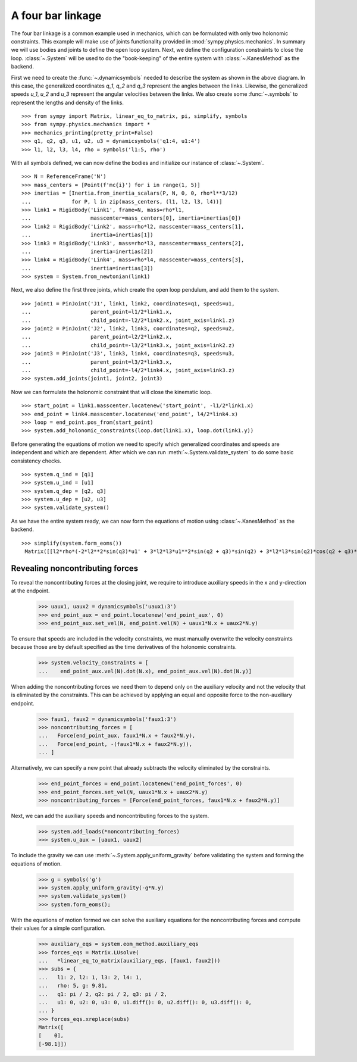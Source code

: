 ==================
A four bar linkage
==================

The four bar linkage is a common example used in mechanics, which can be
formulated with only two holonomic constraints. This example will make use of
joints functionality provided in :mod:`sympy.physics.mechanics`. In summary we
will use bodies and joints to define the open loop system. Next, we define the
configuration constraints to close the loop. :class:`~.System` will be used to
do the "book-keeping" of the entire system with :class:`~.KanesMethod` as the
backend.

.. raw:: html
   :file: four_bar_linkage.svg

First we need to create the :func:`~.dynamicsymbols` needed to describe the
system as shown in the above diagram. In this case, the generalized coordinates
`q_1`, `q_2` and `q_3` represent the angles between the links. Likewise, the
generalized speeds `u_1`, `u_2` and `u_3` represent the angular velocities
between the links. We also create some :func:`~.symbols` to represent the
lengths and density of the links. ::

   >>> from sympy import Matrix, linear_eq_to_matrix, pi, simplify, symbols
   >>> from sympy.physics.mechanics import *
   >>> mechanics_printing(pretty_print=False)
   >>> q1, q2, q3, u1, u2, u3 = dynamicsymbols('q1:4, u1:4')
   >>> l1, l2, l3, l4, rho = symbols('l1:5, rho')

With all symbols defined, we can now define the bodies and initialize our
instance of :class:`~.System`. ::

   >>> N = ReferenceFrame('N')
   >>> mass_centers = [Point(f'mc{i}') for i in range(1, 5)]
   >>> inertias = [Inertia.from_inertia_scalars(P, N, 0, 0, rho*l**3/12)
   ...             for P, l in zip(mass_centers, (l1, l2, l3, l4))]
   >>> link1 = RigidBody('Link1', frame=N, mass=rho*l1,
   ...                   masscenter=mass_centers[0], inertia=inertias[0])
   >>> link2 = RigidBody('Link2', mass=rho*l2, masscenter=mass_centers[1],
   ...                   inertia=inertias[1])
   >>> link3 = RigidBody('Link3', mass=rho*l3, masscenter=mass_centers[2],
   ...                   inertia=inertias[2])
   >>> link4 = RigidBody('Link4', mass=rho*l4, masscenter=mass_centers[3],
   ...                   inertia=inertias[3])
   >>> system = System.from_newtonian(link1)

Next, we also define the first three joints, which create the open loop pendulum, and
add them to the system. ::

   >>> joint1 = PinJoint('J1', link1, link2, coordinates=q1, speeds=u1,
   ...                   parent_point=l1/2*link1.x,
   ...                   child_point=-l2/2*link2.x, joint_axis=link1.z)
   >>> joint2 = PinJoint('J2', link2, link3, coordinates=q2, speeds=u2,
   ...                   parent_point=l2/2*link2.x,
   ...                   child_point=-l3/2*link3.x, joint_axis=link2.z)
   >>> joint3 = PinJoint('J3', link3, link4, coordinates=q3, speeds=u3,
   ...                   parent_point=l3/2*link3.x,
   ...                   child_point=-l4/2*link4.x, joint_axis=link3.z)
   >>> system.add_joints(joint1, joint2, joint3)

Now we can formulate the holonomic constraint that will close the kinematic
loop. ::

   >>> start_point = link1.masscenter.locatenew('start_point', -l1/2*link1.x)
   >>> end_point = link4.masscenter.locatenew('end_point', l4/2*link4.x)
   >>> loop = end_point.pos_from(start_point)
   >>> system.add_holonomic_constraints(loop.dot(link1.x), loop.dot(link1.y))

Before generating the equations of motion we need to specify which generalized
coordinates and speeds are independent and which are dependent. After which we
can run :meth:`~.System.validate_system` to do some basic consistency checks. ::

   >>> system.q_ind = [q1]
   >>> system.u_ind = [u1]
   >>> system.q_dep = [q2, q3]
   >>> system.u_dep = [u2, u3]
   >>> system.validate_system()

As we have the entire system ready, we can now form the equations of motion
using :class:`~.KanesMethod` as the backend. ::

   >>> simplify(system.form_eoms())
    Matrix([[l2*rho*(-2*l2**2*sin(q3)*u1' + 3*l2*l3*u1**2*sin(q2 + q3)*sin(q2) + 3*l2*l3*sin(q2)*cos(q2 + q3)*u1' - 3*l2*l3*sin(q3)*u1' + 3*l2*l4*u1**2*sin(q2 + q3)*sin(q2) + 3*l2*l4*sin(q2)*cos(q2 + q3)*u1' + 3*l3**2*u1**2*sin(q2)*sin(q3) + 6*l3**2*u1*u2*sin(q2)*sin(q3) + 3*l3**2*u2**2*sin(q2)*sin(q3) + 2*l3**2*sin(q2)*cos(q3)*u1' + 2*l3**2*sin(q2)*cos(q3)*u2' - l3**2*sin(q3)*cos(q2)*u1' - l3**2*sin(q3)*cos(q2)*u2' + 3*l3*l4*u1**2*sin(q2)*sin(q3) + 6*l3*l4*u1*u2*sin(q2)*sin(q3) + 3*l3*l4*u2**2*sin(q2)*sin(q3) + 3*l3*l4*sin(q2)*cos(q3)*u1' + 3*l3*l4*sin(q2)*cos(q3)*u2' + l4**2*sin(q2)*u1' + l4**2*sin(q2)*u2' + l4**2*sin(q2)*u3')/(6*sin(q3))]])

Revealing noncontributing forces
--------------------------------

To reveal the noncontributing forces at the closing joint, we require to
introduce auxiliary speeds in the x and y-direction at the endpoint.

   >>> uaux1, uaux2 = dynamicsymbols('uaux1:3')
   >>> end_point_aux = end_point.locatenew('end_point_aux', 0)
   >>> end_point_aux.set_vel(N, end_point.vel(N) + uaux1*N.x + uaux2*N.y)

To ensure that speeds are included in the velocity constraints, we must manually
overwrite the velocity constraints because those are by default specified as the
time derivatives of the holonomic constraints.

   >>> system.velocity_constraints = [
   ...    end_point_aux.vel(N).dot(N.x), end_point_aux.vel(N).dot(N.y)]

When adding the noncontributing forces we need them to depend only on the
auxiliary velocity and not the velocity that is eliminated by the constraints.
This can be achieved by applying an equal and opposite force to the
non-auxiliary endpoint.

   >>> faux1, faux2 = dynamicsymbols('faux1:3')
   >>> noncontributing_forces = [
   ...   Force(end_point_aux, faux1*N.x + faux2*N.y),
   ...   Force(end_point, -(faux1*N.x + faux2*N.y)),
   ... ]

Alternatively, we can specify a new point that already subtracts the velocity
eliminated by the constraints.

   >>> end_point_forces = end_point.locatenew('end_point_forces', 0)
   >>> end_point_forces.set_vel(N, uaux1*N.x + uaux2*N.y)
   >>> noncontributing_forces = [Force(end_point_forces, faux1*N.x + faux2*N.y)]

Next, we can add the auxiliary speeds and noncontributing forces to the system.

   >>> system.add_loads(*noncontributing_forces)
   >>> system.u_aux = [uaux1, uaux2]

To include the gravity we can use :meth:`~.System.apply_uniform_gravity` before
validating the system and forming the equations of motion.

   >>> g = symbols('g')
   >>> system.apply_uniform_gravity(-g*N.y)
   >>> system.validate_system()
   >>> system.form_eoms();

With the equations of motion formed we can solve the auxiliary equations for the
noncontributing forces and compute their values for a simple configuration.

   >>> auxiliary_eqs = system.eom_method.auxiliary_eqs
   >>> forces_eqs = Matrix.LUsolve(
   ...   *linear_eq_to_matrix(auxiliary_eqs, [faux1, faux2]))
   >>> subs = {
   ...   l1: 2, l2: 1, l3: 2, l4: 1,
   ...   rho: 5, g: 9.81,
   ...   q1: pi / 2, q2: pi / 2, q3: pi / 2,
   ...   u1: 0, u2: 0, u3: 0, u1.diff(): 0, u2.diff(): 0, u3.diff(): 0,
   ... }
   >>> forces_eqs.xreplace(subs)
   Matrix([
   [    0],
   [-98.1]])
